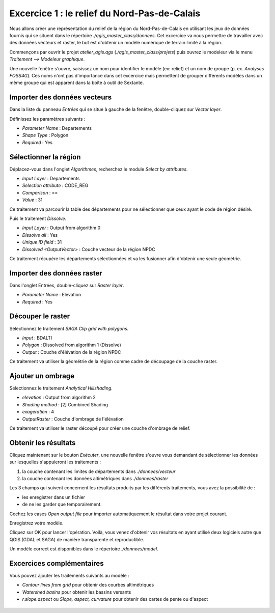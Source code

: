 Excercice 1 : le relief du Nord-Pas-de-Calais
---------------------------------------------

Nous allons créer une représentation du relief de la région du Nord-Pas-de-Calais en utilisant les jeux de données fournis qui se situent dans le répertoire *./qgis_master_class/donnees*. Cet excercice va nous permettre de travailler avec des données vecteurs et raster, le but est d'obtenir un modèle numérique de terrain limité à la région.

Commençons par ouvrir le projet *atelier_qgis.qgs* (*./qgis_master_class/projets*) puis ouvrez le modeleur via le  menu *Traitement --> Modeleur graphique*.

Une nouvelle fenêtre s'ouvre, saisissez un nom pour identifier le modèle (ex: relief) et un nom de groupe (p. ex. *Analyses FOSS4G*). Ces noms n'ont pas d'importance dans cet excercice mais permettent de grouper différents modèles dans un même groupe qui est apparent dans la boîte à outil de Sextante.

Importer des données vecteurs
^^^^^^^^^^^^^^^^^^^^^^^^^^^^^^

Dans la liste du panneau *Entrées* qui se situe à gauche de la fenêtre, double-cliquez sur *Vector layer*.

Définissez les paramètres suivants :

- *Parameter Name* : Departements
- *Shape Type* : Polygon
- *Required* : Yes

Sélectionner la région
^^^^^^^^^^^^^^^^^^^^^^^^^^^^^^

Déplacez-vous dans l'onglet *Algorithmes*, recherchez le module *Select by attributes*.

- *Input Layer* : Departements
- *Selection attribute* : CODE_REG
- *Comparison* : ==
- *Value* : 31

Ce traitement va parcourir la table des départements pour ne sélectionner que ceux ayant le code de région désiré.

Puis le traitement *Dissolve*.

- *Input Layer* :  Output from algorithm 0
- *Dissolve all* : Yes
- *Unique ID field* : 31
- *Dissolved <OutputVector>* : Couche vecteur de la région NPDC

Ce traitement récupére les départements sélectionnées et va les fusionner afin d'obtenir une seule géométrie.

Importer des données raster
^^^^^^^^^^^^^^^^^^^^^^^^^^^^^^

Dans l'onglet Entrées, double-cliquez sur *Raster layer*.

- *Parameter Name* : Elevation
- *Required* : Yes

Découper le raster
^^^^^^^^^^^^^^^^^^^

Sélectionnez le traitement *SAGA Clip grid with polygons*.

- *Input* : BDALTI
- *Polygon* : Dissolved from algorithm 1 (Dissolve)
- *Output* : Couche d'élévation de la région NPDC

Ce traitement va utiliser la géométrie de la région comme cadre de découpage de la couche raster.

Ajouter un ombrage
^^^^^^^^^^^^^^^^^^^

Sélectionnez le traitement *Analytical Hillshading*.

- *elevation* : Output from algorithm 2
- *Shading method* : [2] Combined Shading
- *exageration* : 4
- *OutputRaster* : Couche d'ombrage de l'élévation

Ce traitement va utiliser le raster découpé pour créer une couche d'ombrage de relief.

..	figure:: ./fig/traitement_model_relief.png
	:align: center
	:scale: 60%

Obtenir les résultats
^^^^^^^^^^^^^^^^^^^^^

Cliquez maintenant sur le bouton *Exécuter*, une nouvelle fenêtre s'ouvre vous demandant de sélectionner les données sur lesquelles s'appuieront les traitements :

#. la couche contenant les limites de départements dans *./donnees/vecteur*
#. la couche contenant les données altimétriques dans *./donnees/raster*

Les 3 champs qui suivent concernent les résultats produits par les différents traitements, vous avez la possibilité de :

- les enregistrer dans un fichier
- de ne les garder que temporairement. 

Cochez les cases *Open output file* pour importer automatiquement le résultat dans votre projet courant.

Enregistrez votre modèle.

Cliquez sur OK pour lancer l'opération. Voilà, vous venez d'obtenir vos résultats en ayant utilisé deux logiciels autre que QGIS (GDAL et SAGA) de manière transparente et reproductible.

Un modèle correct est disponibles dans le répertoire *./donnees/model*.

..	figure:: ./fig/traitement_saisie.png
	:align: center
	:scale: 40%


Excercices complémentaires
^^^^^^^^^^^^^^^^^^^^^^^^^^

Vous pouvez ajouter les traitements suivants au modèle :

- *Contour lines from grid* pour obtenir des courbes altimétriques
- *Watershed basins* pour obtenir les bassins versants
- *r.slope.aspect* ou *Slope, aspect, curvature* pour obtenir des cartes de pente ou d'aspect

..	figure:: ./fig/resultat_relief.png
	:align: center
	:scale: 60%
